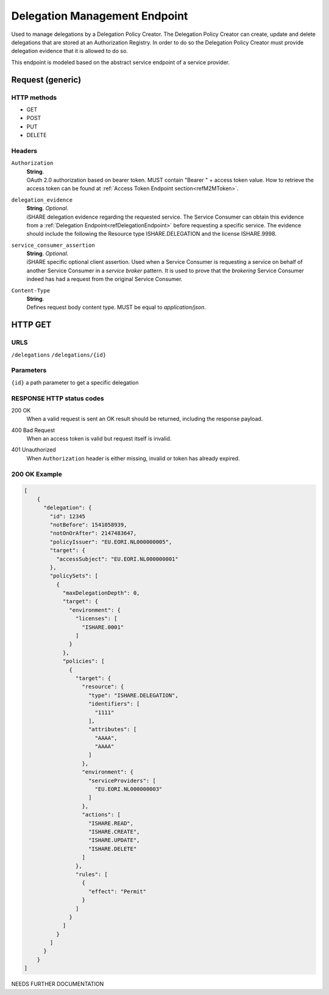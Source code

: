 .. _refDelegationManagementEndpoint:

Delegation Management Endpoint
===================

Used to manage delegations by a Delegation Policy Creator. The Delegation Policy Creator can create, update and delete delegations that are stored at an Authorization Registry. In order to do so the Delegation Policy Creator must provide delegation evidence that it is allowed to do so.

This endpoint is modeled based on the abstract service endpoint of a service provider. 

Request (generic)
-----------------

HTTP methods
~~~~~~~~~~~~

* GET
* POST
* PUT
* DELETE

Headers
~~~~~~~

``Authorization``
    | **String**.
    | OAuth 2.0 authorization based on bearer token. MUST contain "Bearer " + access token value. How to retrieve the access token can be found at :ref:`Access Token Endpoint section<refM2MToken>`.

``delegation_evidence``
    | **String**. *Optional*.
    | iSHARE delegation evidence regarding the requested service. The Service Consumer can obtain this evidence from a :ref:`Delegation Endpoint<refDelegationEndpoint>` before requesting a specific service. The evidence should include the following the Resource type ISHARE.DELEGATION and the license ISHARE.9998.  

``service_consumer_assertion``
    | **String**. *Optional*.
    | iSHARE specific optional client assertion. Used when a Service Consumer is requesting a service on behalf of another Service Consumer in a *service broker* pattern. It is used to prove that the *brokering* Service Consumer indeed has had a request from the original Service Consumer.

``Content-Type``
    | **String**.
    | Defines request body content type. MUST be equal to *application/json*.

HTTP GET
--------

URLS
~~~~
``/delegations``
``/delegations/{id}``

Parameters
~~~~~~~~~~

``{id}`` a path parameter to get a specific delegation

RESPONSE HTTP status codes
~~~~~~~~~~~~~~~~~

200 OK
    | When a valid request is sent an OK result should be returned, including the response payload.

400 Bad Request
    | When an access token is valid but request itself is invalid.

401 Unauthorized
    | When ``Authorization`` header is either missing, invalid or token has already expired.

200 OK Example
~~~~~~~~~~~~~~

.. code-block:: json

    [
        {
          "delegation": {
            "id": 12345
            "notBefore": 1541058939,
            "notOnOrAfter": 2147483647,
            "policyIssuer": "EU.EORI.NL000000005",
            "target": {
              "accessSubject": "EU.EORI.NL000000001"
            },
            "policySets": [
              {
                "maxDelegationDepth": 0,
                "target": {
                  "environment": {
                    "licenses": [
                      "ISHARE.0001"
                    ]
                  }
                },
                "policies": [
                  {
                    "target": {
                      "resource": {
                        "type": "ISHARE.DELEGATION",
                        "identifiers": [
                          "1111"
                        ],
                        "attributes": [
                          "AAAA",
                          "AAAA"
                        ]
                      },
                      "environment": {
                        "serviceProviders": [
                          "EU.EORI.NL000000003"
                        ]
                      },
                      "actions": [
                        "ISHARE.READ",
                        "ISHARE.CREATE",
                        "ISHARE.UPDATE",
                        "ISHARE.DELETE"
                      ]
                    },
                    "rules": [
                      {
                        "effect": "Permit"
                      }
                    ]
                  }
                ]
              }
            ]
          }
        }
    ]

NEEDS FURTHER DOCUMENTATION
